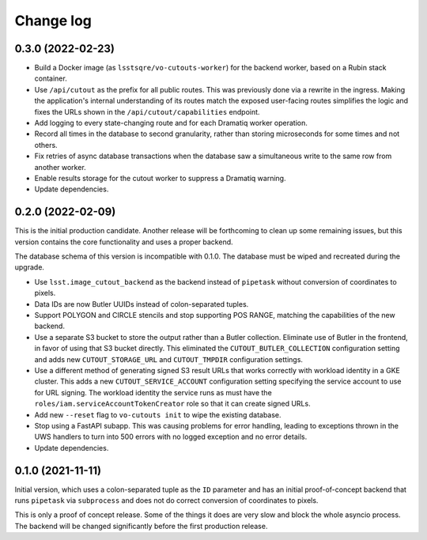 ##########
Change log
##########

0.3.0 (2022-02-23)
==================

- Build a Docker image (as ``lsstsqre/vo-cutouts-worker``) for the backend worker, based on a Rubin stack container.
- Use ``/api/cutout`` as the prefix for all public routes.
  This was previously done via a rewrite in the ingress.
  Making the application's internal understanding of its routes match the exposed user-facing routes simplifies the logic and fixes the URLs shown in the ``/api/cutout/capabilities`` endpoint.
- Add logging to every state-changing route and for each Dramatiq worker operation.
- Record all times in the database to second granularity, rather than storing microseconds for some times and not others.
- Fix retries of async database transactions when the database saw a simultaneous write to the same row from another worker.
- Enable results storage for the cutout worker to suppress a Dramatiq warning.
- Update dependencies.

0.2.0 (2022-02-09)
==================

This is the initial production candidate.
Another release will be forthcoming to clean up some remaining issues, but this version contains the core functionality and uses a proper backend.

The database schema of this version is incompatible with 0.1.0.
The database must be wiped and recreated during the upgrade.

- Use ``lsst.image_cutout_backend`` as the backend instead of ``pipetask`` without conversion of coordinates to pixels.
- Data IDs are now Butler UUIDs instead of colon-separated tuples.
- Support POLYGON and CIRCLE stencils and stop supporting POS RANGE, matching the capabilities of the new backend.
- Use a separate S3 bucket to store the output rather than a Butler collection.
  Eliminate use of Butler in the frontend, in favor of using that S3 bucket directly.
  This eliminated the ``CUTOUT_BUTLER_COLLECTION`` configuration setting and adds new ``CUTOUT_STORAGE_URL`` and ``CUTOUT_TMPDIR`` configuration settings.
- Use a different method of generating signed S3 result URLs that works correctly with workload identity in a GKE cluster.
  This adds a new ``CUTOUT_SERVICE_ACCOUNT`` configuration setting specifying the service account to use for URL signing.
  The workload identity the service runs as must have the ``roles/iam.serviceAccountTokenCreator`` role so that it can create signed URLs.
- Add new ``--reset`` flag to ``vo-cutouts init`` to wipe the existing database.
- Stop using a FastAPI subapp.
  This was causing problems for error handling, leading to exceptions thrown in the UWS handlers to turn into 500 errors with no logged exception and no error details.
- Update dependencies.

0.1.0 (2021-11-11)
==================

Initial version, which uses a colon-separated tuple as the ``ID`` parameter and has an initial proof-of-concept backend that runs ``pipetask`` via ``subprocess`` and does not do correct conversion of coordinates to pixels.

This is only a proof of concept release.
Some of the things it does are very slow and block the whole asyncio process.
The backend will be changed significantly before the first production release.
